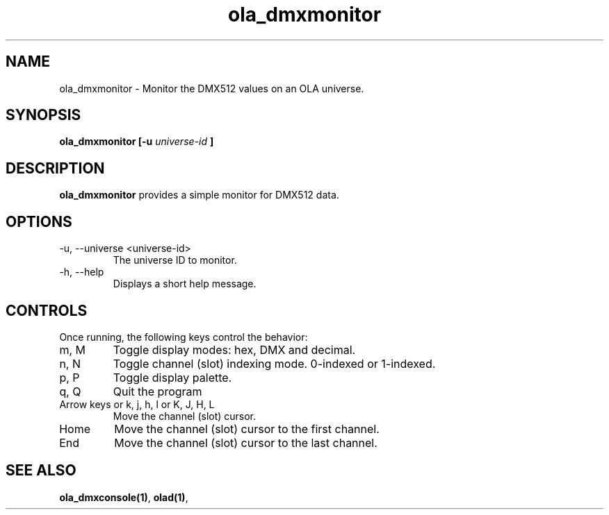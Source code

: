 .TH ola_dmxmonitor 1 "March 2013"
.SH NAME
ola_dmxmonitor \- Monitor the DMX512 values on an OLA universe.
.SH SYNOPSIS
.B ola_dmxmonitor [-u
.I universe-id
.B ]
.SH DESCRIPTION
.B ola_dmxmonitor
provides a simple monitor for DMX512 data.
.SH OPTIONS
.IP "-u, --universe <universe-id>"
The universe ID to monitor.
.IP "-h, --help"
Displays a short help message.
.SH CONTROLS
Once running, the following keys control the behavior:
.IP "m, M"
Toggle display modes: hex, DMX and decimal.
.IP "n, N"
Toggle channel (slot) indexing mode. 0-indexed or 1-indexed.
.IP "p, P"
Toggle display palette.
.IP "q, Q"
Quit the program
.IP "Arrow keys or k, j, h, l or K, J, H, L"
Move the channel (slot) cursor.
.IP "Home"
Move the channel (slot) cursor to the first channel.
.IP "End"
Move the channel (slot) cursor to the last channel.
.SH SEE ALSO
.BR ola_dmxconsole(1) ,
.BR olad(1) ,
.
